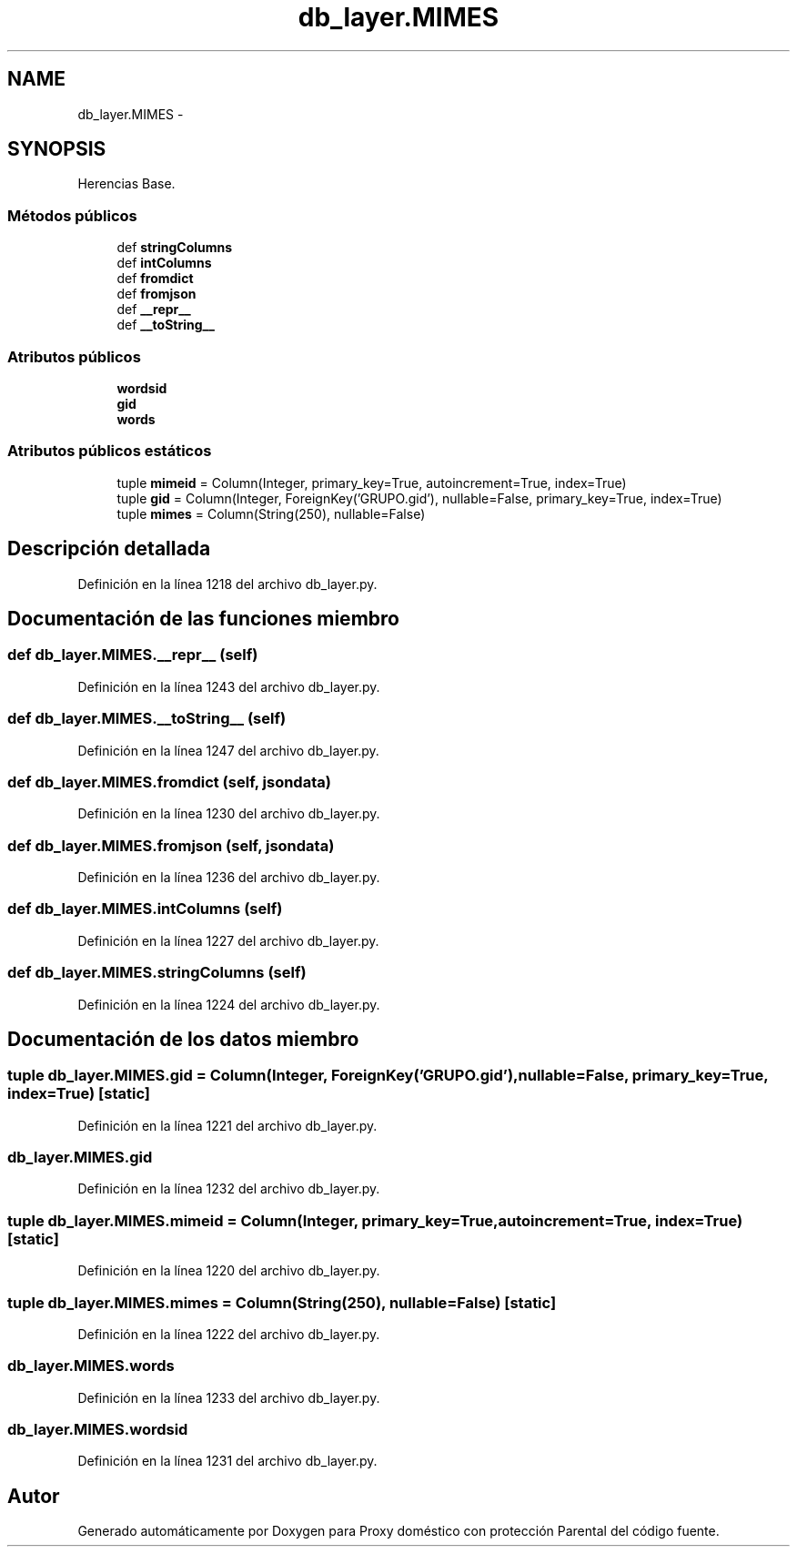 .TH "db_layer.MIMES" 3 "Lunes, 30 de Diciembre de 2013" "Version 0.1" "Proxy doméstico con protección Parental" \" -*- nroff -*-
.ad l
.nh
.SH NAME
db_layer.MIMES \- 
.SH SYNOPSIS
.br
.PP
.PP
Herencias Base\&.
.SS "Métodos públicos"

.in +1c
.ti -1c
.RI "def \fBstringColumns\fP"
.br
.ti -1c
.RI "def \fBintColumns\fP"
.br
.ti -1c
.RI "def \fBfromdict\fP"
.br
.ti -1c
.RI "def \fBfromjson\fP"
.br
.ti -1c
.RI "def \fB__repr__\fP"
.br
.ti -1c
.RI "def \fB__toString__\fP"
.br
.in -1c
.SS "Atributos públicos"

.in +1c
.ti -1c
.RI "\fBwordsid\fP"
.br
.ti -1c
.RI "\fBgid\fP"
.br
.ti -1c
.RI "\fBwords\fP"
.br
.in -1c
.SS "Atributos públicos estáticos"

.in +1c
.ti -1c
.RI "tuple \fBmimeid\fP = Column(Integer, primary_key=True, autoincrement=True, index=True)"
.br
.ti -1c
.RI "tuple \fBgid\fP = Column(Integer, ForeignKey('GRUPO\&.gid'), nullable=False, primary_key=True, index=True)"
.br
.ti -1c
.RI "tuple \fBmimes\fP = Column(String(250), nullable=False)"
.br
.in -1c
.SH "Descripción detallada"
.PP 
Definición en la línea 1218 del archivo db_layer\&.py\&.
.SH "Documentación de las funciones miembro"
.PP 
.SS "def db_layer\&.MIMES\&.__repr__ (self)"

.PP
Definición en la línea 1243 del archivo db_layer\&.py\&.
.SS "def db_layer\&.MIMES\&.__toString__ (self)"

.PP
Definición en la línea 1247 del archivo db_layer\&.py\&.
.SS "def db_layer\&.MIMES\&.fromdict (self, jsondata)"

.PP
Definición en la línea 1230 del archivo db_layer\&.py\&.
.SS "def db_layer\&.MIMES\&.fromjson (self, jsondata)"

.PP
Definición en la línea 1236 del archivo db_layer\&.py\&.
.SS "def db_layer\&.MIMES\&.intColumns (self)"

.PP
Definición en la línea 1227 del archivo db_layer\&.py\&.
.SS "def db_layer\&.MIMES\&.stringColumns (self)"

.PP
Definición en la línea 1224 del archivo db_layer\&.py\&.
.SH "Documentación de los datos miembro"
.PP 
.SS "tuple db_layer\&.MIMES\&.gid = Column(Integer, ForeignKey('GRUPO\&.gid'), nullable=False, primary_key=True, index=True)\fC [static]\fP"

.PP
Definición en la línea 1221 del archivo db_layer\&.py\&.
.SS "db_layer\&.MIMES\&.gid"

.PP
Definición en la línea 1232 del archivo db_layer\&.py\&.
.SS "tuple db_layer\&.MIMES\&.mimeid = Column(Integer, primary_key=True, autoincrement=True, index=True)\fC [static]\fP"

.PP
Definición en la línea 1220 del archivo db_layer\&.py\&.
.SS "tuple db_layer\&.MIMES\&.mimes = Column(String(250), nullable=False)\fC [static]\fP"

.PP
Definición en la línea 1222 del archivo db_layer\&.py\&.
.SS "db_layer\&.MIMES\&.words"

.PP
Definición en la línea 1233 del archivo db_layer\&.py\&.
.SS "db_layer\&.MIMES\&.wordsid"

.PP
Definición en la línea 1231 del archivo db_layer\&.py\&.

.SH "Autor"
.PP 
Generado automáticamente por Doxygen para Proxy doméstico con protección Parental del código fuente\&.
